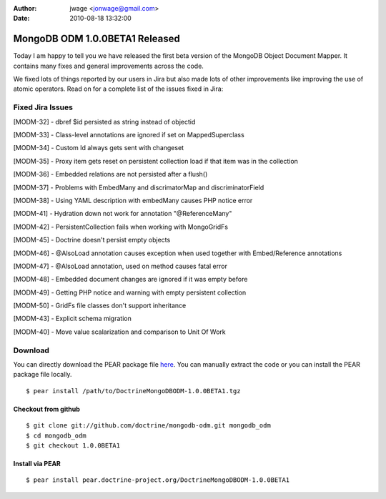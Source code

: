 :author: jwage <jonwage@gmail.com>
:date: 2010-08-18 13:32:00

===============================
MongoDB ODM 1.0.0BETA1 Released
===============================

Today I am happy to tell you we have released the first beta
version of the MongoDB Object Document Mapper. It contains many
fixes and general improvements across the code.

We fixed lots of things reported by our users in Jira but also made
lots of other improvements like improving the use of atomic
operators. Read on for a complete list of the issues fixed in
Jira:

Fixed Jira Issues
-----------------


.. raw:: html

   <ul>
   <li>
   
[MODM-32] - dbref $id persisted as string instead of objectid

.. raw:: html

   </li>
   <li>
   
[MODM-33] - Class-level annotations are ignored if set on
MappedSuperclass

.. raw:: html

   </li>
   <li>
   
[MODM-34] - Custom Id always gets sent with changeset

.. raw:: html

   </li>
   <li>
   
[MODM-35] - Proxy item gets reset on persistent collection load if
that item was in the collection

.. raw:: html

   </li>
   <li>
   
[MODM-36] - Embedded relations are not persisted after a flush()

.. raw:: html

   </li>
   <li>
   
[MODM-37] - Problems with EmbedMany and discrimatorMap and
discriminatorField

.. raw:: html

   </li>
   <li>
   
[MODM-38] - Using YAML description with embedMany causes PHP notice
error

.. raw:: html

   </li>
   <li>
   
[MODM-41] - Hydration down not work for annotation "@ReferenceMany"

.. raw:: html

   </li>
   <li>
   
[MODM-42] - PersistentCollection fails when working with
MongoGridFs

.. raw:: html

   </li>
   <li>
   
[MODM-45] - Doctrine doesn't persist empty objects

.. raw:: html

   </li>
   <li>
   
[MODM-46] - @AlsoLoad annotation causes exception when used
together with Embed/Reference annotations

.. raw:: html

   </li>
   <li>
   
[MODM-47] - @AlsoLoad annotation, used on method causes fatal error

.. raw:: html

   </li>
   <li>
   
[MODM-48] - Embedded document changes are ignored if it was empty
before

.. raw:: html

   </li>
   <li>
   
[MODM-49] - Getting PHP notice and warning with empty persistent
collection

.. raw:: html

   </li>
   <li>
   
[MODM-50] - GridFs file classes don't support inheritance

.. raw:: html

   </li>
   <li>
   
[MODM-43] - Explicit schema migration

.. raw:: html

   </li>
   <li>
   
[MODM-40] - Move value scalarization and comparison to Unit Of Work

.. raw:: html

   </li>
   </ul>
   
Download
--------

You can directly download the PEAR package file
`here <http://www.doctrine-project.org/downloads/DoctrineMongoDBODM-1.0.0BETA1.tgz>`_.
You can manually extract the code or you can install the PEAR
package file locally.

::

    $ pear install /path/to/DoctrineMongoDBODM-1.0.0BETA1.tgz

Checkout from github
~~~~~~~~~~~~~~~~~~~~

::

    $ git clone git://github.com/doctrine/mongodb-odm.git mongodb_odm
    $ cd mongodb_odm
    $ git checkout 1.0.0BETA1

Install via PEAR
~~~~~~~~~~~~~~~~

::

    $ pear install pear.doctrine-project.org/DoctrineMongoDBODM-1.0.0BETA1


